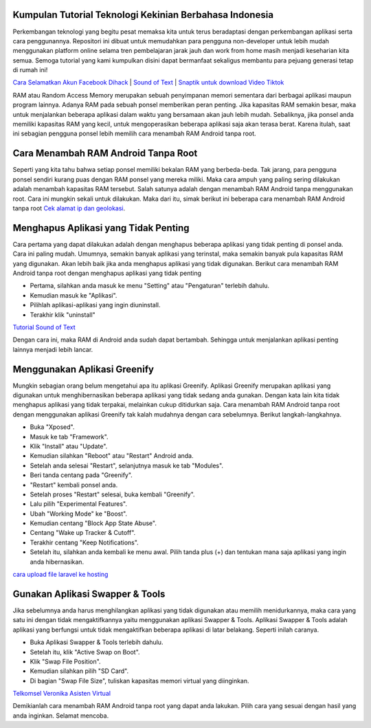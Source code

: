 .. Read the Docs Template documentation master file, created by
   sphinx-quickstart on Tue Aug 26 14:19:49 2014.
   You can adapt this file completely to your liking, but it should at least
   contain the root `toctree` directive.

Kumpulan Tutorial Teknologi Kekinian Berbahasa Indonesia
==================
Perkembangan teknologi yang begitu pesat memaksa kita untuk terus beradaptasi dengan perkembangan aplikasi serta cara penggunannya. Repositori ini dibuat untuk memudahkan para pengguna non-developer untuk lebih mudah menggunakan platform online selama tren pembelajaran jarak jauh dan work from home masih menjadi keseharian kita semua. Semoga tutorial yang kami kumpulkan disini dapat bermanfaat sekaligus membantu para pejuang generasi tetap di rumah ini!

`Cara Selamatkan Akun Facebook Dihack <https://www.autobild.co.id/2021/02/cara-mengembalikan-akun-fb-yang-dibajak.html>`_ | `Sound of Text <https://www.fedora.or.id/2020/06/sound-of-text-cara-mudah-konversi-text.html>`_ | `Snaptik untuk download Video Tiktok <https://karinov.co.id/amp/snaptik-download-video-tiktok/>`_


RAM atau Random Access Memory merupakan sebuah penyimpanan memori sementara dari berbagai aplikasi maupun program lainnya. Adanya RAM pada sebuah ponsel memberikan peran penting. Jika kapasitas RAM semakin besar, maka untuk menjalankan beberapa aplikasi dalam waktu yang bersamaan akan jauh lebih mudah. Sebaliknya, jika ponsel anda memiliki kapasitas RAM yang kecil, untuk mengoperasikan beberapa aplikasi saja akan terasa berat. Karena itulah, saat ini sebagian pengguna ponsel lebih memilih cara menambah RAM Android tanpa root.

Cara Menambah RAM Android Tanpa Root
==================
Seperti yang kita tahu bahwa setiap ponsel memiliki bekalan RAM yang berbeda-beda. Tak jarang, para pengguna ponsel sendiri kurang puas dengan RAM ponsel yang mereka miliki. Maka cara ampuh yang paling sering dilakukan adalah menambah kapasitas RAM tersebut. Salah satunya adalah dengan menambah RAM Android tanpa menggunakan root. Cara ini mungkin sekali untuk dilakukan. Maka dari itu, simak berikut ini beberapa cara menambah RAM Android tanpa root `Cek alamat ip dan geolokasi <https://cekips.com/>`_.

Menghapus Aplikasi yang Tidak Penting 
==================
Cara pertama yang dapat dilakukan adalah dengan menghapus beberapa aplikasi yang tidak penting di ponsel anda. Cara ini paling mudah. Umumnya, semakin banyak aplikasi yang terinstal, maka semakin banyak pula kapasitas RAM yang digunakan. Akan lebih baik jika anda menghapus aplikasi yang tidak digunakan. Berikut cara menambah RAM Android tanpa root dengan menghapus aplikasi yang tidak penting

•	Pertama, silahkan anda masuk ke menu "Setting" atau "Pengaturan" terlebih dahulu.
•	Kemudian masuk ke "Aplikasi".
•	Pilihlah aplikasi-aplikasi yang ingin diuninstall.
•	Terakhir klik "uninstall"

`Tutorial Sound of Text <https://www.autobild.co.id/2021/02/tutorial-sound-of-text.html>`_

Dengan cara ini, maka RAM di Android anda sudah dapat bertambah. Sehingga untuk menjalankan aplikasi penting lainnya menjadi lebih lancar.

Menggunakan Aplikasi Greenify
==================
Mungkin sebagian orang belum mengetahui apa itu aplikasi Greenify. Aplikasi Greenify merupakan aplikasi yang digunakan untuk menghibernasikan beberapa aplikasi yang tidak sedang anda gunakan. Dengan kata lain kita tidak menghapus aplikasi yang tidak terpakai, melainkan cukup ditidurkan saja. Cara menambah RAM Android tanpa root dengan menggunakan aplikasi Greenify tak kalah mudahnya dengan cara sebelumnya. Berikut langkah-langkahnya.

•	Buka "Xposed".
•	Masuk ke tab "Framework".
•	Klik "Install" atau "Update".
•	Kemudian silahkan "Reboot" atau "Restart" Android anda.
•	Setelah anda selesai "Restart", selanjutnya masuk ke tab "Modules".
•	Beri tanda centang pada "Greenify".
•	"Restart" kembali ponsel anda.
•	Setelah proses "Restart" selesai, buka kembali "Greenify".
•	Lalu pilih "Experimental Features".
•	Ubah "Working Mode" ke "Boost".
•	Kemudian centang "Block App State Abuse".
•	Centang "Wake up Tracker & Cutoff".
•	Terakhir centang "Keep Notifications".
•	Setelah itu, silahkan anda kembali ke menu awal. Pilih tanda plus (+) dan tentukan mana saja aplikasi yang ingin anda hibernasikan.

`cara upload file laravel ke hosting <https://karinov.co.id/amp/cara-upload-laravel-ke-hosting/>`_

Gunakan Aplikasi Swapper & Tools
==================
Jika sebelumnya anda harus menghilangkan aplikasi yang tidak digunakan atau memilih menidurkannya, maka cara yang satu ini dengan tidak mengaktifkannya yaitu menggunakan aplikasi Swapper & Tools. Aplikasi Swapper & Tools adalah aplikasi yang berfungsi untuk tidak mengaktifkan beberapa aplikasi di latar belakang. Seperti inilah caranya.

•	Buka Aplikasi Swapper & Tools terlebih dahulu.
•	Setelah itu, klik "Active Swap on Boot".
•	Klik "Swap File Position". 
•	Kemudian silahkan pilih "SD Card".
•	Di bagian "Swap File Size", tuliskan kapasitas memori virtual yang diinginkan.

`Telkomsel Veronika Asisten Virtual <https://www.pelita.or.id/telkomsel-veronika-asisten-virtual/>`_

Demikianlah cara menambah RAM Android tanpa root yang dapat anda lakukan. Pilih cara yang sesuai dengan hasil yang anda inginkan. Selamat mencoba.
